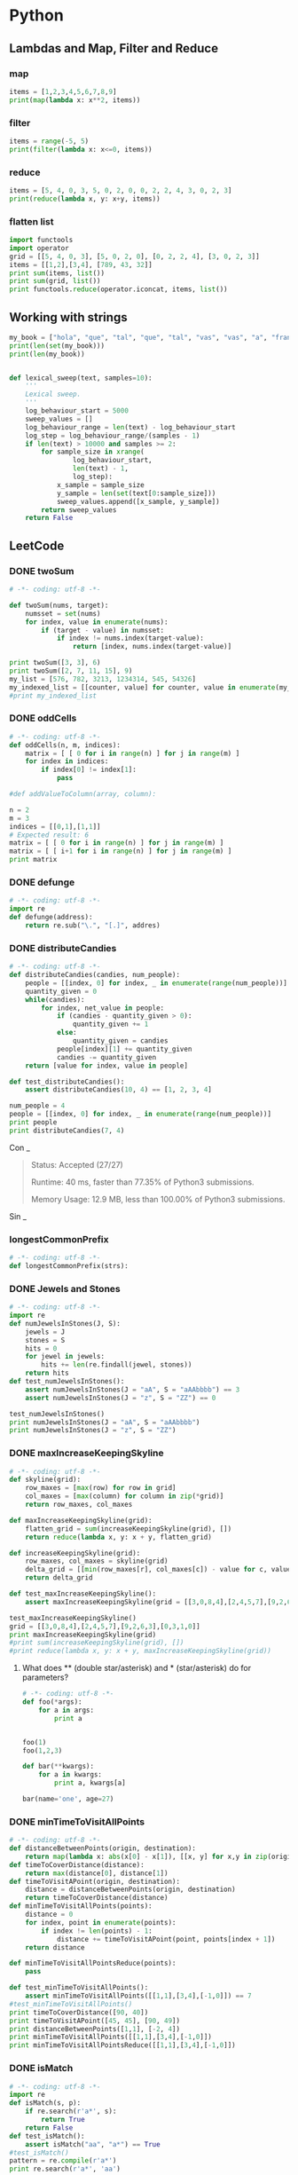 * Python
** Lambdas and Map, Filter and Reduce
*** map
#+begin_src python :results output
items = [1,2,3,4,5,6,7,8,9]
print(map(lambda x: x**2, items))
#+end_src

#+RESULTS:
: [1, 4, 9, 16, 25, 36, 49, 64, 81]

*** filter
#+begin_src python :results output
items = range(-5, 5)
print(filter(lambda x: x<=0, items))
#+end_src

#+RESULTS:
: [-5, -4, -3, -2, -1, 0]

*** reduce
#+begin_src python :results output
items = [5, 4, 0, 3, 5, 0, 2, 0, 0, 2, 2, 4, 3, 0, 2, 3]
print(reduce(lambda x, y: x+y, items))
#+end_src

#+RESULTS:
: 35

*** flatten list
#+begin_src python :results output
import functools
import operator
grid = [[5, 4, 0, 3], [5, 0, 2, 0], [0, 2, 2, 4], [3, 0, 2, 3]]
items = [[1,2],[3,4], [789, 43, 32]]
print sum(items, list())
print sum(grid, list())
print functools.reduce(operator.iconcat, items, list())
#+end_src

#+RESULTS:
: [1, 2, 3, 4, 789, 43, 32]
: [5, 4, 0, 3, 5, 0, 2, 0, 0, 2, 2, 4, 3, 0, 2, 3]
: [1, 2, 3, 4, 789, 43, 32]

** Working with strings
#+begin_src python :results output
my_book = ["hola", "que", "tal", "que", "tal", "vas", "vas", "a", "francia", "o", "vas", "a", "espana"]
print(len(set(my_book)))
print(len(my_book))


#+end_src

#+RESULTS:
: 8
: 13

#+begin_src python :results output
def lexical_sweep(text, samples=10):
    '''
    Lexical sweep.
    '''
    log_behaviour_start = 5000
    sweep_values = []
    log_behaviour_range = len(text) - log_behaviour_start
    log_step = log_behaviour_range/(samples - 1)
    if len(text) > 10000 and samples >= 2:
        for sample_size in xrange(
                log_behaviour_start,
                len(text) - 1,
                log_step):
            x_sample = sample_size
            y_sample = len(set(text[0:sample_size]))
            sweep_values.append([x_sample, y_sample])
        return sweep_values
    return False

#+end_src

** LeetCode
*** DONE twoSum
    CLOSED: [2019-11-25 Mon 16:54]
    #+begin_src python :results output
# -*- coding: utf-8 -*-

def twoSum(nums, target):
    numsset = set(nums)
    for index, value in enumerate(nums):
        if (target - value) in numsset:
            if index != nums.index(target-value):
                return [index, nums.index(target-value)]

print twoSum([3, 3], 6)
print twoSum([2, 7, 11, 15], 9)
my_list = [576, 782, 3213, 1234314, 545, 54326]
my_indexed_list = [[counter, value] for counter, value in enumerate(my_list)]
#print my_indexed_list
#+end_src

#+RESULTS:
: [1, 0]
: [0, 1]
*** DONE oddCells
    CLOSED: [2019-11-25 Mon 16:54]
#+begin_src python :results output
# -*- coding: utf-8 -*-
def oddCells(n, m, indices):
    matrix = [ [ 0 for i in range(n) ] for j in range(m) ]
    for index in indices:
        if index[0] != index[1]:
            pass

#def addValueToColumn(array, column):

n = 2
m = 3
indices = [[0,1],[1,1]]
# Expected result: 6
matrix = [ [ 0 for i in range(n) ] for j in range(m) ]
matrix = [ [ i+1 for i in range(n) ] for j in range(m) ]
print matrix
#+end_src

#+RESULTS:
: [[1, 2], [1, 2], [1, 2]]
*** DONE defunge
    CLOSED: [2019-11-25 Mon 16:54]
    #+begin_src python :results output
# -*- coding: utf-8 -*-
import re
def defunge(address):
    return re.sub("\.", "[.]", addres)
#+end_src
*** DONE distributeCandies
    CLOSED: [2019-11-25 Mon 16:54]
    #+begin_src python :results output
# -*- coding: utf-8 -*-
def distributeCandies(candies, num_people):
    people = [[index, 0] for index, _ in enumerate(range(num_people))]
    quantity_given = 0
    while(candies):
        for index, net_value in people:
            if (candies - quantity_given > 0):
                quantity_given += 1
            else:
                quantity_given = candies
            people[index][1] += quantity_given
            candies -= quantity_given
    return [value for index, value in people]

def test_distributeCandies():
    assert distributeCandies(10, 4) == [1, 2, 3, 4]

num_people = 4
people = [[index, 0] for index, _ in enumerate(range(num_people))]
print people
print distributeCandies(7, 4)
#+end_src

#+RESULTS:
: [[0, 0], [1, 0], [2, 0], [3, 0]]
: [1, 2, 3, 1]

Con _
#+begin_quote
Status: Accepted (27/27)

Runtime: 40 ms, faster than 77.35% of Python3 submissions.

Memory Usage: 12.9 MB, less than 100.00% of Python3 submissions.
#+end_quote

Sin _
#+begin_quote

#+end_quote
*** longestCommonPrefix
    #+begin_src python :results output
# -*- coding: utf-8 -*-
def longestCommonPrefix(strs):

#+end_src
*** DONE Jewels and Stones
    CLOSED: [2019-11-25 Mon 16:54]
    #+begin_src python :results output
# -*- coding: utf-8 -*-
import re
def numJewelsInStones(J, S):
    jewels = J
    stones = S
    hits = 0
    for jewel in jewels:
        hits += len(re.findall(jewel, stones))
    return hits
def test_numJewelsInStones():
    assert numJewelsInStones(J = "aA", S = "aAAbbbb") == 3
    assert numJewelsInStones(J = "z", S = "ZZ") == 0

test_numJewelsInStones()
print numJewelsInStones(J = "aA", S = "aAAbbbb")
print numJewelsInStones(J = "z", S = "ZZ")
#+end_src

#+RESULTS:
: 3
: 0

*** DONE maxIncreaseKeepingSkyline
    CLOSED: [2019-11-25 Mon 16:54]
    #+begin_src python :results output
# -*- coding: utf-8 -*-
def skyline(grid):
    row_maxes = [max(row) for row in grid]
    col_maxes = [max(column) for column in zip(*grid)]
    return row_maxes, col_maxes

def maxIncreaseKeepingSkyline(grid):
    flatten_grid = sum(increaseKeepingSkyline(grid), [])
    return reduce(lambda x, y: x + y, flatten_grid)

def increaseKeepingSkyline(grid):
    row_maxes, col_maxes = skyline(grid)
    delta_grid = [[min(row_maxes[r], col_maxes[c]) - value for c, value in enumerate(row)] for r, row in enumerate(grid)]
    return delta_grid

def test_maxIncreaseKeepingSkyline():
    assert maxIncreaseKeepingSkyline(grid = [[3,0,8,4],[2,4,5,7],[9,2,6,3],[0,3,1,0]]) == 35

test_maxIncreaseKeepingSkyline()
grid = [[3,0,8,4],[2,4,5,7],[9,2,6,3],[0,3,1,0]]
print maxIncreaseKeepingSkyline(grid)
#print sum(increaseKeepingSkyline(grid), [])
#print reduce(lambda x, y: x + y, maxIncreaseKeepingSkyline(grid))
#+end_src

#+RESULTS:
: 35

**** What does ** (double star/asterisk) and * (star/asterisk) do for parameters?
     #+begin_src python :results output
# -*- coding: utf-8 -*-
def foo(*args):
    for a in args:
        print a


foo(1)
foo(1,2,3)

def bar(**kwargs):
    for a in kwargs:
        print a, kwargs[a]

bar(name='one', age=27)
#+end_src

#+RESULTS:
: 1
: 1
: 2
: 3
: age 27
: name one

*** DONE minTimeToVisitAllPoints
    CLOSED: [2019-11-26 Tue 10:10]
#+begin_src python :results output
# -*- coding: utf-8 -*-
def distanceBetweenPoints(origin, destination):
    return map(lambda x: abs(x[0] - x[1]), [[x, y] for x,y in zip(origin, destination)])
def timeToCoverDistance(distance):
    return max(distance[0], distance[1])
def timeToVisitAPoint(origin, destination):
    distance = distanceBetweenPoints(origin, destination)
    return timeToCoverDistance(distance)
def minTimeToVisitAllPoints(points):
    distance = 0
    for index, point in enumerate(points):
        if index != len(points) - 1:
            distance += timeToVisitAPoint(point, points[index + 1])
    return distance

def minTimeToVisitAllPointsReduce(points):
    pass

def test_minTimeToVisitAllPoints():
    assert minTimeToVisitAllPoints([[1,1],[3,4],[-1,0]]) == 7
#test_minTimeToVisitAllPoints()
print timeToCoverDistance([90, 40])
print timeToVisitAPoint([45, 45], [90, 49])
print distanceBetweenPoints([1,1], [-2, 4])
print minTimeToVisitAllPoints([[1,1],[3,4],[-1,0]])
print minTimeToVisitAllPointsReduce([[1,1],[3,4],[-1,0]])
#+end_src

#+RESULTS:
: 90
: 45
: [3, 3]
: 7
: None

*** DONE isMatch
    CLOSED: [2019-11-27 Wed 10:38]
    #+begin_src python :results output
# -*- coding: utf-8 -*-
import re
def isMatch(s, p):
    if re.search(r'a*', s):
        return True
    return False
def test_isMatch():
    assert isMatch("aa", "a*") == True
#test_isMatch()
pattern = re.compile(r'a*')
print re.search(r'a*', 'aa')
#+end_src

#+RESULTS:
: <_sre.SRE_Match object at 0x7fc2e57e8b28>

*** TODO addTwoNumbers

Input: (2 -> 4 -> 3) + (5 -> 6 -> 4)
Output: 7 -> 0 -> 8
Explanation: 342 + 465 = 807.

    #+begin_src python :results output
# -*- coding: utf-8 -*-
# Definition for singly-linked list.
# Definition for singly-linked list.
# class ListNode:
#     def __init__(self, x):
#         self.val = x
#         self.next = None
class ListNode:
    def __init__(self, data):
        self.val = data
        self.next = None
        return

class LinkedList:
    def __init__(self, initializer_list=None):
        self.head = None
        self.tail = None
        if isinstance(initializer_list, list):
            for item in initializer_list:
                self.add_item(item)
        if isinstance(initializer_list, ListNode):
            self.add_item(item)
        if isinstance(initializer_list, LinkedList):
            self = initializer_list
        return

    def add_item(self, item):
        if not isinstance(item, ListNode):
            item = ListNode(item)
        if self.head is None:
            self.head = item
        else:
            self.tail.next = item
        self.tail = item

    def get_head():
        return self.head

def linked_list_to_list(llist):
    my_list = list()
    current_node = llist.head
    while current_node :
        my_list.append(current_node.val)
        current_node = current_node.next
    return my_list

def list_to_number(my_list):
    my_number = int()
    order = 0
    for number in my_list:
        my_number += number*(10**order)
        order += 1
    return my_number

def number_to_list(num):
    pos_nums = []
    while num:
        pos_nums.append(num % 10)
        num = num // 10
    return list(pos_nums)

class Solution:
    def addTwoNumbers(self, l1, l2):
        number1 = list_to_number(linked_list_to_list(l1))
        number2 = list_to_number(linked_list_to_list(l2))
        result_number = number1 + number2
        return LinkedList(number_to_list(result_number)).get_head()

my_solution = Solution()
print my_solution.addTwoNumbers([2, 4, 3], [5, 6, 4])
#+end_src

#+RESULTS:

*** hasCycle
    #+begin_src python :results output
# -*- coding: utf-8 -*-
# Definition for singly-linked list.
# class ListNode:
#     def __init__(self, x):
#         self.val = x
#         self.next = None
class Solution:
    def hasCycle(self, head):
        nodes_seen = set()
        while head:
            if hash(head) in nodes_seen:
                return True
            else:
                nodes_seen.add(hash(head))
            head = head.next
        return False

    def hasCycle(self, head):
        if not head or not head.next:
            return False
        slow = head
        fast = head.next
        while slow is not fast:
            if not fast or not fast.next:
                return False
            slow = slow.next
            fast = fast.next.next
        return True
#+end_src

*** detectCycle
    #+begin_src python :results output
# -*- coding: utf-8 -*-
def detectCycle(self, head):
        if not head or not head.next:
            return None
        nodes_seen = set()
        while head:
            if hash(head) in nodes_seen:
                return head
            else:
                nodes_seen.add(hash(head))
            head = head.next
        return None

    def hasCycle(self, head):
        if not head or not head.next:
            return None
        slow = head
        fast = head.next
        while slow is not fast:
            if not fast or not fast.next:
                return None
            slow = slow.next
            fast = fast.next.next
        return slow
#+end_src

*** findMedianSortedArrays
    #+begin_src python :results output
# -*- coding: utf-8 -*-
def findMedianSortedArrays(list1, list2):
    joined_list = sorted(list1 + list2)
    # Odd number of items
    n_items = len(joined_list)
    if n_items%2 == 1:
        return joined_list[n_items/2]
    return (joined_list[n_items/2] + joined_list[n_items/2-1])/2.0

def test_findMedianSortedArrays():
    assert findMedianSortedArrays([1, 3], [2]) == 2
    assert findMedianSortedArrays([1, 2], [3, 4]) == 2.5
test_findMedianSortedArrays()
#+end_src

#+RESULTS:

*** Intersection
    #+begin_src python :results output
# -*- coding: utf-8 -*-
def getIntersectionNode(self, headA, headB):
        if not headA or not headB:
            return None
        aux_A = headA
        aux_B = headB
        while aux_A and aux_B:
            if aux_A is aux_B:
                return aux_A
            if aux_A.next is None:
                last_A = aux_A
                aux_A = headB
            else:
                aux_A = aux_A.next
            if aux_B.next is None:
                last_B = aux_B
                aux_B = headA
            else:
                aux_B = aux_B.next
            try:
                if last_A is not last_B:
                    return None
            except UnboundLocalError:
                pass
#+end_src

*** longestPalindrome
    #+begin_src python :results output
# -*- coding: utf-8 -*-
class Solution:
    def longestPalindrome(self, s):

def findPalindrome(s):

#+end_src

** Sandbox
   #+begin_src python :results output
# -*- coding: utf-8 -*-

#+end_src

* C++
** Maps
   #+HEADER: :includes <iostream> <numeric> <vector> <stdexcept> <fstream> <sstream> <map> <string> <algorithm> <stdio.h>
   #+HEADER: :flags -std=c++11
   #+begin_src C++ :results verbatim
#include <iostream>
#include <map>
#include <string>
#include <iterator>
#include <algorithm>
int main() {

std::map<std::string, int> mapOfWordCount;
// Insert Element in map
mapOfWordCount.insert(std::pair<std::string, int>("first", 1));
mapOfWordCount.insert(std::pair<std::string, int>("second", 2));
mapOfWordCount.insert(std::pair<std::string, int>("third", 3));
mapOfWordCount.insert(std::pair<std::string, int>("forth", 4));
mapOfWordCount.insert(std::pair<std::string, int>("third", 5));
// Create a map iterator and point to beginning of map
std::map<std::string, int>::iterator it = mapOfWordCount.begin();
// Iterate over the map using Iterator till end.
while (it != mapOfWordCount.end())
{
// Accessing KEY from element pointed by it.
std::string word = it->first;
// Accessing VALUE from element pointed by it.
int count = it->second;
std::cout << word << " :: " << count << std::endl;
// Increment the Iterator to point to next entry
it++;
}
return 0;
}
   #+end_src

   #+RESULTS:
   : first :: 1
   : forth :: 4
   : second :: 2
   : third :: 3
** warning: dereferencing type-punned pointer will break strict-aliasing rules [-Wstrict-aliasing]
   #+begin_quote
       *((uint64_t*)&sit_record->_trading_status_str[8]) = 0;
                                                       ^
   #+end_quote
** Compare
   #+HEADER: :includes <iostream> <numeric> <vector> <stdexcept> <fstream> <sstream> <map> <string> <algorithm> <stdio.h> <memory>
   #+HEADER: :flags -std=c++11
   #+begin_src C++ :results output
std::string first = "lol";
std::string second = "lol";
if (!first.compare(second)) {
  std::cout << "comparison success" << "\n";
}
else {
  std::cout << "comparison fail" << "\n";
}
   #+end_src

   #+RESULTS:
   : comparison success
** substring
   #+HEADER: :includes <iostream> <numeric> <vector> <stdexcept> <fstream> <sstream> <map> <string> <algorithm> <stdio.h> <memory>
   #+HEADER: :flags -std=c++11
   #+begin_src C++ :results output
std::string EURUSD = "EURUSD";
std::string EURUS = "EURUS";
std::string EUR = "EU";
std::cout << EURUSD.substr(0, 3) << "\n";
std::cout << EURUSD.substr(3, 3) << "\n";
std::cout << EURUS.substr(0, 3) << "\n";
std::cout << EURUS.substr(3, 3) << "\n";
//std::cout << EUR.substr(0, 3) << "\n";
//std::cout << EUR.substr(3, 3) << "\n";
   #+end_src

   #+RESULTS:
** Boost
*** Version
    #+HEADER: :includes <iostream> <numeric> <vector> <stdexcept> <fstream> <sstream> <map> <string> <algorithm> <stdio.h> <memory> <bits/stdc++.h> <set>
    #+HEADER: :flags -std=c++17
    #+begin_src C++ :results output
#include <boost/version.hpp>
std::cout << "Using Boost "
          << BOOST_VERSION / 100000     << "."  // major version
          << BOOST_VERSION / 100 % 1000 << "."  // minor version
          << BOOST_VERSION % 100                // patch level
          << std::endl;
    #+end_src

    #+RESULTS:
    : Using Boost 1.58.0

** warning: array subscript is above array bounds [-Warray-bounds]
   #+begin_quote
_read_buffer[OMS::BufferSize_DEFAULT] = {0};;
                                    ^
   #+end_quote

** Member initializer lists
#+HEADER: :includes <iostream> <numeric> <vector> <stdexcept> <fstream> <sstream> <map> <string> <algorithm> <stdio.h>
#+HEADER: :flags -std=c++11
#+begin_src C++
class person
{
    std::string name;
    int age;

public:

    person(const std::string& name, int age) : name(name), age(age)
    {
      std::cout << "Name: " << name << "\n";
      std::cout << "Age: " << age << "\n";
    }
};

int main()
{
    person a("Bjarne Stroustrup", 60);
    person b(a);   // What happens here?
    b = a;         // And here?
}
#+end_src

#+RESULTS:
| Name: | Bjarne | Stroustrup |
| Age:  |     60 |            |
** Explicit
   #+HEADER: :includes <iostream> <numeric> <vector> <stdexcept> <fstream> <sstream> <map> <string> <algorithm> <stdio.h>
   #+HEADER: :flags -std=c++11
   #+begin_src C++
class Foo
{
public:
  // explicit Foo (int foo) : m_foo (foo) will give:
  // /tmp/babel-ob0oRu/C-src-vorwOb.cpp:39:12: error: could not convert ‘42’ from ‘int’ to ‘Foo’
  // DoBar (42);
  //          ^
  // single parameter constructor, can be used as an implicit conversion
  Foo (int foo) : m_foo (foo)
  {
    std::cout << "m_foo: " << foo << "\n";
  }

  int GetFoo () { return m_foo; }

private:
  int m_foo;
};

void DoBar (Foo foo)
{
  int i = foo.GetFoo ();
}

int main ()
{
  DoBar (42);
}
   #+end_src

   #+RESULTS:
** Why is processing a sorted array faster than processing an unsorted array?
#+HEADER: :includes <iostream> <numeric> <vector> <stdexcept> <fstream> <sstream> <map> <string> <algorithm> <stdio.h>
#+HEADER: :flags -std=c++11
#+begin_src C++
#include <algorithm>
#include <ctime>
#include <iostream>

int main()
{
    // Generate data
    const unsigned arraySize = 32768;
    int data[arraySize];

    for (unsigned c = 0; c < arraySize; ++c)
      data[c] = std::rand() % 256;

    // !!! With this, the next loop runs faster.
    //std::sort(data, data + arraySize); //6.6553s, without 19.456s

    // Test
    clock_t start = clock();
    long long sum = 0;

    for (unsigned i = 0; i < 100000; ++i)
    {
        // Primary loop
        for (unsigned c = 0; c < arraySize; ++c)
        {
            if (data[c] >= 128)
                sum += data[c];
        }
    }

    double elapsedTime = static_cast<double>(clock() - start) / CLOCKS_PER_SEC;

    std::cout << elapsedTime << std::endl;
    std::cout << "sum = " << sum << std::endl;
}
#+end_src

#+RESULTS:
| 19.2552 |   |              |
|     sum | = | 314931600000 |
** Virtual
#+HEADER: :includes <iostream> <numeric> <vector> <stdexcept> <fstream> <sstream> <map> <string> <algorithm> <stdio.h>
#+HEADER: :flags -std=c++11
#+begin_src C++ :results output
class Animal
{
public:
  Animal() {};
  ~Animal() {};
  virtual void eat() { std::cout << "I'm eating generic food.\n"; }
};

class Cat : public Animal
{
public:
  Cat() {};
  ~Cat() {};
  void eat() { std::cout << "I'm eating a rat.\n"; }
};

int main() {
  Animal *animal = new Animal;
  //Cat cat;
  //Animal cat;
  Animal *cat = new Cat;
  animal->eat(); // outputs: "I'm eating generic food."
  cat->eat();    // outputs: "I'm eating generic food."
}
#+end_src

#+RESULTS:
: I'm eating generic food.
: I'm eating a rat.

#+HEADER: :includes <iostream> <numeric> <vector> <stdexcept> <fstream> <sstream> <map> <string> <algorithm> <stdio.h>
#+HEADER: :flags -std=c++11
#+begin_src C++ :results output
class Base
{
public:
  void Method1 ()  {  std::cout << "Base::Method1" << std::endl;  }
  virtual void Method2 ()  {  std::cout << "Base::Method2" << std::endl;  }
};

class Derived : public Base
{
public:
  void Method1 ()  {  std::cout << "Derived::Method1" << std::endl;  }
  void Method2 ()  {  std::cout << "Derived::Method2" << std::endl;  }
};

Base* obj = new Derived ();
//  Note - constructed as Derived, but pointer stored as Base*

obj->Method1 ();  //  Prints "Base::Method1"
obj->Method2 ();  //  Prints "Derived::Method2"
#+end_src

#+RESULTS:
: Base::Method1
: Derived::Method2
** TODO Reflexion
#+HEADER: :includes <iostream> <numeric> <vector> <stdexcept> <fstream> <sstream> <map> <string> <algorithm> <stdio.h> <memory>
#+HEADER: :flags -std=c++11
#+begin_src C++ :results output
#include <boost/fusion/sequence.hpp>
#include <boost/fusion/include/sequence.hpp>
#include <string>
#include <iostream>

struct Base { char a; };            // Adapt

void print(Base const& b) { boost::fusion::for_each<Base>(b, Print()); }

int main(){
  Base my_struct;
  my_struct.a = "a";
  print(my_struct);
}
#+end_src

#+RESULTS:
** Strings and chars and ASCII
   #+HEADER: :includes <iostream> <numeric> <vector> <stdexcept> <fstream> <sstream> <map> <string> <algorithm> <stdio.h> <memory> <bits/stdc++.h> <set>
   #+HEADER: :flags -std=c++11
   #+begin_src C++ :results output
std::string my_string = "Roland";
char my_char = my_string[0];
std::cout << my_char;
   #+end_src

   #+RESULTS:
   : R


#+HEADER: :includes <iostream> <numeric> <vector> <stdexcept> <fstream> <sstream> <map> <string> <algorithm> <stdio.h> <memory> <bits/stdc++.h> <set>
#+HEADER: :flags -std=c++11
#+begin_src C++ :results output
int asciiValue = 65;
char character = char(asciiValue);
std::cout << character << "\n"; // output: A
std::cout << char(90) << "\n"; // output: Z
int side = 49;
char char_side = char(side);
std::cout << char_side << "\n";
#+end_src

#+RESULTS:
: A
: Z
: 1


** Design patterns
*** Creational Patterns
**** Builder
**** Factory
**** Abstract Factory
**** Prototype
**** Singleton
*** Structural Patterns
**** Adapter
**** Bridge
**** Composite
**** Decorator
**** Facade
**** Flyweight
**** Proxy
**** Curiously Recurring Template
**** Interface-based Programming (IBP)
*** Behavioral Patterns
**** Chain of Responsibility
**** Command
**** Interpreter
**** Iterator
**** Mediator
**** Memento
**** Observer
**** State
**** Strategy
**** Template Method
**** Visitor
**** Model-View-Controller (MVC)
*** Kopimi
Programming Patterns
"To understand is to perceive patterns"

—Isaiah Berlin
Software design patterns are abstractions that help structure system designs. While not new, since the concept was already described by Christopher Alexander in its architectural theories, it only gathered some traction in programming due to the publication of Design Patterns: Elements of Reusable Object-Oriented Software book in October 1994 by Erich Gamma, Richard Helm, Ralph Johnson and John Vlissides, known as the Gang of Four (GoF), that identifies and describes 23 classic software design patterns.

A design pattern is neither a static solution, nor is it an algorithm. A pattern is a way to describe and address by name a repeatable solution or approach to a common design problem, that is, a common way to solve a generic problem (how generic or specific the pattern is depends on how restricted the target goal is). Patterns can emerge on their own or by design. This is why design patterns are useful as an abstraction over the implementation and a help at design stage. With this concept, an easier way to facilitate communication over a design choice as normalization technique is given so that every person can share the design concept.

Depending on the design problem they address, design patterns can be classified in different categories, of which the main categories are:

Creational Patterns
Structural Patterns
Behavioral Patterns.
Patterns are commonly found in objected-oriented programming languages like C++ or Java. They can be seen as a template for how to solve a problem that occurs in many different situations or applications. It is not code reuse, as it usually does not specify code, but code can be easily created from a design pattern. Object-oriented design patterns typically show relationships and interactions between classes or objects without specifying the final application classes or objects that are involved.

Each design pattern consists of the following parts:

Problem/requirement
To use a design pattern, we need to go through a mini analysis design that may be coded to test out the solution. This section states the requirements of the problem we want to solve. This is usually a common problem that will occur in more than one application.
Forces
This section states the technological boundaries, that helps and guides the creation of the solution.
Solution
This section describes how to write the code to solve the above problem. This is the design part of the design pattern. It may contain class diagrams, sequence diagrams, and or whatever is needed to describe how to code the solution.
Design patterns can be considered as a standardization of commonly agreed best practices to solve specific design problems. One should understand them as a way to implement good design patterns within applications. Doing so will reduce the use of inefficient and obscure solutions. Using design patterns speeds up your design and helps to communicate it to other programmers.

Creational Patterns
In software engineering, creational design patterns are design patterns that deal with object creation mechanisms, trying to create objects in a manner suitable to the situation. The basic form of object creation could result in design problems or added complexity to the design. Creational design patterns solve this problem by somehow controlling this object creation.

In this section we assume that the reader has enough familiarity with functions, global variables, stack vs. heap, classes, pointers, and static member functions as introduced before.

As we will see there are several creational design patterns, and all will deal with a specific implementation task, that will create a higher level of abstraction to the code base, we will now cover each one.

Builder
The Builder Creational Pattern is used to separate the construction of a complex object from its representation so that the same construction process can create different objects representations.

Problem
We want to construct a complex object, however we do not want to have a complex constructor member or one that would need many arguments.
Solution
Define an intermediate object whose member functions define the desired object part by part before the object is available to the client. Builder Pattern lets us defer the construction of the object until all the options for creation have been specified.
#include <string>
#include <iostream>
#include <memory>
using namespace std;

// "Product"
class Pizza
{
public:
	void setDough(const string& dough)
	{
		m_dough = dough;
	}
	void setSauce(const string& sauce)
	{
		m_sauce = sauce;
	}
	void setTopping(const string& topping)
	{
		m_topping = topping;
	}
	void open() const
	{
		cout << "Pizza with " << m_dough << " dough, " << m_sauce << " sauce and "
			<< m_topping << " topping. Mmm." << endl;
	}
private:
	string m_dough;
	string m_sauce;
	string m_topping;
};

// "Abstract Builder"
class PizzaBuilder
{
public:
	virtual ~PizzaBuilder() {};

	Pizza* getPizza()
	{
		return m_pizza.release();
	}
	void createNewPizzaProduct()
	{
		m_pizza = make_unique<Pizza>();
	}
	virtual void buildDough() = 0;
	virtual void buildSauce() = 0;
	virtual void buildTopping() = 0;
protected:
	unique_ptr<Pizza> m_pizza;
};

//----------------------------------------------------------------

class HawaiianPizzaBuilder : public PizzaBuilder
{
public:
	virtual ~HawaiianPizzaBuilder() {};

	virtual void buildDough()
	{
		m_pizza->setDough("cross");
	}
	virtual void buildSauce()
	{
		m_pizza->setSauce("mild");
	}
	virtual void buildTopping()
	{
		m_pizza->setTopping("ham+pineapple");
	}
};

class SpicyPizzaBuilder : public PizzaBuilder
{
public:
	virtual ~SpicyPizzaBuilder() {};

	virtual void buildDough()
	{
		m_pizza->setDough("pan baked");
	}
	virtual void buildSauce()
	{
		m_pizza->setSauce("hot");
	}
	virtual void buildTopping()
	{
		m_pizza->setTopping("pepperoni+salami");
	}
};

//----------------------------------------------------------------

class Cook
{
public:
	void openPizza()
	{
		m_pizzaBuilder->getPizza()->open();
	}
	void makePizza(PizzaBuilder* pb)
	{
		m_pizzaBuilder = pb;
		m_pizzaBuilder->createNewPizzaProduct();
		m_pizzaBuilder->buildDough();
		m_pizzaBuilder->buildSauce();
		m_pizzaBuilder->buildTopping();
	}
private:
	PizzaBuilder* m_pizzaBuilder;
};

int main()
{
	Cook cook;
	HawaiianPizzaBuilder hawaiianPizzaBuilder;
	SpicyPizzaBuilder    spicyPizzaBuilder;

	cook.makePizza(&hawaiianPizzaBuilder);
	cook.openPizza();

	cook.makePizza(&spicyPizzaBuilder);
	cook.openPizza();
}
You can also use the latest version c++17 standard

#include <iostream>
#include <memory>
class Pizza{
public:
    void setDough(const std::string& dough){
        m_dough = dough;
    }
    void setSauce(const std::string& sauce){
        m_sauce = sauce;
    }
    void setTopping(const std::string& topping){
        m_topping = topping;
    }
    void open() const {
        std::cout<<"The Pizza have "<<
        m_dough<<" dough, "<<
        m_sauce<<" sauce, "<<
        m_topping<<" topping."<<
        std::endl;
    }
private:
    std::string m_dough;
    std::string m_sauce;
    std::string m_topping;
};

class PizzaBuilder{
public:
    virtual ~PizzaBuilder() = default;
    void createNewPizza(){
        m_pizza = std::make_unique<Pizza>();
    }
    Pizza* getPizza() {
        return m_pizza.release();
    }
    virtual void buildDough() = 0;
    virtual void buildSauce() = 0;
    virtual void buildTopping() = 0;
protected:
    std::unique_ptr<Pizza> m_pizza;
};

class HawaiianPizzaBuilder:public PizzaBuilder{
public:
    ~HawaiianPizzaBuilder() override = default;
    void buildDough() override {
        m_pizza->setDough("Hawaiian dough");
    }
    void buildSauce() override {
        m_pizza->setSauce("Hawaiian sauce");
    }
    void buildTopping() override {
        m_pizza->setTopping("Hawaiian topping");
    }
};

class SpicyPizzaBuilder:public PizzaBuilder{
public:
    ~SpicyPizzaBuilder() override = default;
    void buildDough() override {
        m_pizza->setDough("Spicy dough");
    }
    void buildSauce() override {
        m_pizza->setSauce("Spicy sauce");
    }
    void buildTopping() override {
        m_pizza->setTopping("Spicy topping");
    }
};

class Cook{
public:
    void openPizza() const {
        m_pizzaBuilder->getPizza()->open();
    }
    void createPizza(PizzaBuilder* pizzaBuilder){
        m_pizzaBuilder = pizzaBuilder;
        m_pizzaBuilder->createNewPizza();
        m_pizzaBuilder->buildDough();
        m_pizzaBuilder->buildSauce();
        m_pizzaBuilder->buildTopping();
    }
private:
    PizzaBuilder* m_pizzaBuilder;
};

int main(){
    Cook cook{};
    HawaiianPizzaBuilder hawaiianPizzaBuilder;
    cook.createPizza(&hawaiianPizzaBuilder);
    cook.openPizza();

    SpicyPizzaBuilder spicyPizzaBuilder;
    cook.createPizza(&spicyPizzaBuilder);
    cook.openPizza();
}
//console output
//The Pizza have Hawaiian dough dough, Hawaiian sauce sauce, Hawaiian topping topping.
//The Pizza have Spicy dough dough, Spicy sauce sauce, Spicy topping topping.
Factory
Definition: A utility class that creates an instance of a class from a family of derived classes

Abstract Factory
Definition: A utility class that creates an instance of several families of classes. It can also return a factory for a certain group.

The Factory Design Pattern is useful in a situation that requires the creation of many different types of objects, all derived from a common base type. The Factory Method defines a method for creating the objects, which subclasses can then override to specify the derived type that will be created. Thus, at run time, the Factory Method can be passed a description of a desired object (e.g., a string read from user input) and return a base class pointer to a new instance of that object. The pattern works best when a well-designed interface is used for the base class, so there is no need to cast the returned object.

Problem
We want to decide at run time what object is to be created based on some configuration or application parameter. When we write the code, we do not know what class should be instantiated.
Solution
Define an interface for creating an object, but let subclasses decide which class to instantiate. Factory Method lets a class defer instantiation to subclasses.
In the following example, a factory method is used to create laptop or desktop computer objects at run time.

Let's start by defining Computer, which is an abstract base class (interface) and its derived classes: Laptop and Desktop.

 class Computer
 {
 public:
     virtual void Run() = 0;
     virtual void Stop() = 0;

     virtual ~Computer() {}; /* without this, you do not call Laptop or Desktop destructor in this example! */
 };
 class Laptop: public Computer
 {
 public:
     void Run() override {mHibernating = false;};
     void Stop() override {mHibernating = true;};
     virtual ~Laptop() {}; /* because we have virtual functions, we need virtual destructor */
 private:
     bool mHibernating; // Whether or not the machine is hibernating
 };
 class Desktop: public Computer
 {
 public:
     void Run() override {mOn = true;};
     void Stop() override {mOn = false;};
     virtual ~Desktop() {};
 private:
     bool mOn; // Whether or not the machine has been turned on
 };
The actual ComputerFactory class returns a Computer, given a real world description of the object.

 class ComputerFactory
 {
 public:
     static Computer *NewComputer(const std::string &description)
     {
         if(description == "laptop")
             return new Laptop;
         if(description == "desktop")
             return new Desktop;
         return nullptr;
     }
 };
Let's analyze the benefits of this design. First, there is a compilation benefit. If we move the interface Computer into a separate header file with the factory, we can then move the implementation of the NewComputer() function into a separate implementation file. Now the implementation file for NewComputer() is the only one that requires knowledge of the derived classes. Thus, if a change is made to any derived class of Computer, or a new Computer subtype is added, the implementation file for NewComputer() is the only file that needs to be recompiled. Everyone who uses the factory will only care about the interface, which should remain consistent throughout the life of the application.

Also, if there is a need to add a class, and the user is requesting objects through a user interface, no code calling the factory may be required to change to support the additional computer type. The code using the factory would simply pass on the new string to the factory, and allow the factory to handle the new types entirely.

Imagine programming a video game, where you would like to add new types of enemies in the future, each of which has different AI functions and can update differently. By using a factory method, the controller of the program can call to the factory to create the enemies, without any dependency or knowledge of the actual types of enemies. Now, future developers can create new enemies, with new AI controls and new drawing member functions, add it to the factory, and create a level which calls the factory, asking for the enemies by name. Combine this method with an XML description of levels, and developers could create new levels without having to recompile their program. All this, thanks to the separation of creation of objects from the usage of objects.

Another example:

#include <stdexcept>
#include <iostream>
#include <memory>
using namespace std;

class Pizza {
public:
	virtual int getPrice() const = 0;
	virtual ~Pizza() {};  /* without this, no destructor for derived Pizza's will be called. */
};

class HamAndMushroomPizza : public Pizza {
public:
	virtual int getPrice() const { return 850; };
	virtual ~HamAndMushroomPizza() {};
};

class DeluxePizza : public Pizza {
public:
	virtual int getPrice() const { return 1050; };
	virtual ~DeluxePizza() {};
};

class HawaiianPizza : public Pizza {
public:
	virtual int getPrice() const { return 1150; };
	virtual ~HawaiianPizza() {};
};

class PizzaFactory {
public:
	enum PizzaType {
		HamMushroom,
		Deluxe,
		Hawaiian
	};

	static unique_ptr<Pizza> createPizza(PizzaType pizzaType) {
		switch (pizzaType) {
		case HamMushroom: return make_unique<HamAndMushroomPizza>();
		case Deluxe:      return make_unique<DeluxePizza>();
		case Hawaiian:    return make_unique<HawaiianPizza>();
		}
		throw "invalid pizza type.";
	}
};

/*
#+HEADER: :includes <iostream> <numeric> <vector> <stdexcept> <fstream> <sstream> <map> <string> <algorithm> <stdio.h> <memory>
#+HEADER: :flags -std=c++11
#+begin_src C++ :results output

#+end_src
** ABS
   #+HEADER: :includes <iostream> <numeric> <vector> <stdexcept> <fstream> <sstream> <map> <string> <algorithm> <stdio.h> <memory>
   #+HEADER: :flags -std=c++11
   #+begin_src C++ :results output
std::cout << std::numeric_limits<int64_t>::max() << "\n";
std::cout << std::numeric_limits<int64_t>::min() << "\n";
std::cout << std::abs(std::numeric_limits<int64_t>::max()) << "\n";
std::cout << std::abs(std::numeric_limits<int64_t>::min()) << "\n";
   #+end_src

   #+RESULTS:
   : 9223372036854775807
   : -9223372036854775808
   : 9223372036854775807
   : -9223372036854775808
** Operator overloading
*** ostream
    #+HEADER: :includes <iostream> <numeric> <vector> <stdexcept> <fstream> <sstream> <map> <string> <algorithm> <stdio.h> <memory> <bits/stdc++.h> <set>
    #+HEADER: :flags -std=c++11
    #+begin_src C++ :results output

// C++ program to print vector objects
// by overloading "<<" operator
#include <iostream>
#include <vector>
using namespace std;

// C++ template to print vector container elements
template <typename T>
ostream& operator<<(ostream& os, const vector<T>& v)
{
    os << "[";
    for (int i = 0; i < v.size(); ++i) {
        os << v[i];
        if (i != v.size() - 1)
            os << ", ";
    }
    os << "]\n";
    return os;
}

// Driver code
int main()
{
    vector<int> vec{ 4, 2, 17, 11, 15 };

    // Printing the elements directly
    cout << vec;

    return 0;
}

    #+end_src

    #+RESULTS:
    : [4, 2, 17, 11, 15]



#+HEADER: :includes <iostream> <numeric> <vector> <stdexcept> <fstream> <sstream> <map> <string> <algorithm> <stdio.h> <memory> <bits/stdc++.h> <set>
#+HEADER: :flags -std=c++11
#+begin_src C++ :results output
auto v = std::vector<int>{1, 2, 3};
std::copy(begin(v), end(v), std::ostream_iterator<int>(std::cout, " "));
#+end_src

#+RESULTS:
: 1 2 3

* Bash
* Lisp
* SQL
